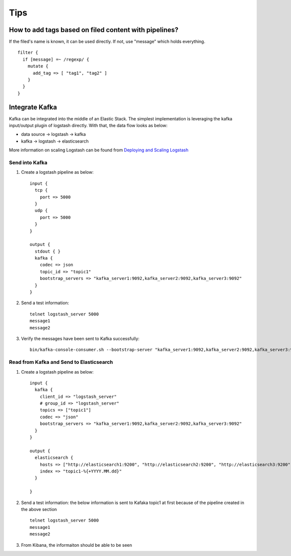 Tips
=====

How to add tags based on filed content with pipelines?
--------------------------------------------------------

If the filed's name is known, it can be used directly. If not, use "message" which holds everything.

::

  filter {
    if [message] =~ /regexp/ {
      mutate {
        add_tag => [ "tag1", "tag2" ]
      }
    }
  }

Integrate Kafka
----------------

Kafka can be integrated into the middle of an Elastic Stack. The simplest implementation is leveraging the kafka input/output plugin of logstash directly. With that, the data flow looks as below:

- data source -> logstash -> kafka
- kafka -> logstash -> elasticsearch

More information on scaling Logstash can be found from `Deploying and Scaling Logstash <https://www.elastic.co/guide/en/logstash/current/deploying-and-scaling.html>`_

Send into Kafka
~~~~~~~~~~~~~~~~~

1. Create a logstash pipeline as below:

   ::

     input {
       tcp {
         port => 5000
       }
       udp {
         port => 5000
       }
     }

     output {
       stdout { }
       kafka {
         codec => json
         topic_id => "topic1"
         bootstrap_servers => "kafka_server1:9092,kafka_server2:9092,kafka_server3:9092"
       }
     }

#. Send a test information:

   ::

     telnet logstash_server 5000
     message1
     message2

#. Verify the messages have been sent to Kafka successfully:

   ::

     bin/kafka-console-consumer.sh --bootstrap-server "kafka_server1:9092,kafka_server2:9092,kafka_server3:9092" --topic topic1 --from-beginning

Read from Kafka and Send to Elasticsearch
~~~~~~~~~~~~~~~~~~~~~~~~~~~~~~~~~~~~~~~~~~~

1. Create a logstash pipeline as below:

   ::

     input {
       kafka {
         client_id => "logstash_server"
         # group_id => "logstash_server"
         topics => ["topic1"]
         codec => "json"
         bootstrap_servers => "kafka_server1:9092,kafka_server2:9092,kafka_server3:9092"
       }
     }

     output {
       elasticsearch {
         hosts => ["http://elasticsearch1:9200", "http://elasticsearch2:9200", "http://elasticsearch3:9200"]
         index => "topic1-%{+YYYY.MM.dd}"
       }

     }

#. Send a test information: the below information is sent to Kafaka topic1 at first because of the pipeline created in the above section

   ::

     telnet logstash_server 5000
     message1
     message2

#. From Kibana, the informaiton should be able to be seen
